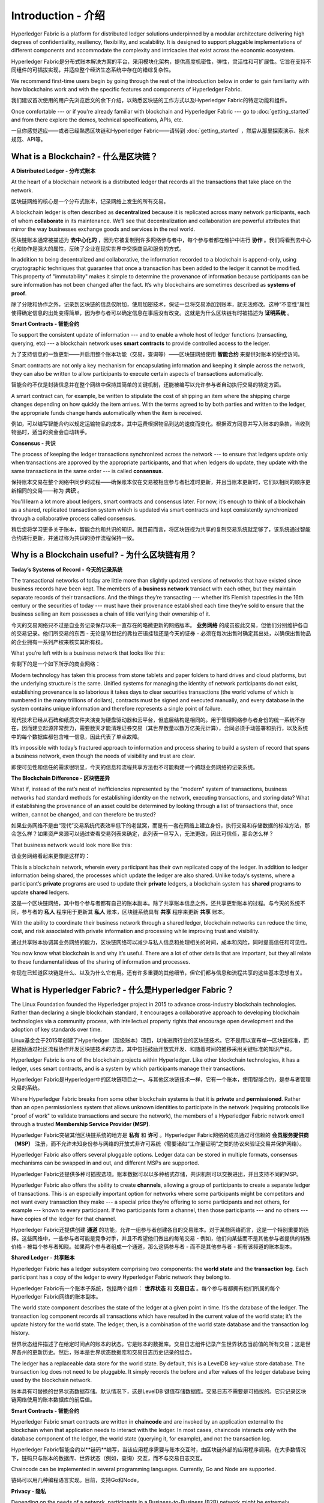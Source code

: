 Introduction - 介绍
============
Hyperledger Fabric is a platform for distributed ledger solutions underpinned
by a modular architecture delivering high degrees of confidentiality,
resiliency, flexibility, and scalability. It is designed to support pluggable
implementations of different components and accommodate the complexity and
intricacies that exist across the economic ecosystem.

Hyperledger Fabric是分布式账本解决方案的平台，采用模块化架构，提供高度机密性，弹性，灵活性和可扩展性。它旨在支持不同组件的可插拔实现，并适应整个经济生态系统中存在的错综复杂性。

We recommend first-time users begin by going through the rest of the
introduction below in order to gain familiarity with how blockchains work
and with the specific features and components of Hyperledger Fabric.

我们建议首次使用的用户先浏览后文的余下介绍，以熟悉区块链的工作方式以及Hyperledger Fabric的特定功能和组件。

Once comfortable --- or if you're already familiar with blockchain and
Hyperledger Fabric --- go to :doc:`getting_started` and from there explore the
demos, technical specifications, APIs, etc.

一旦你感觉适应——或者已经熟悉区块链和Hyperledger Fabric——请转到 :doc:`getting_started` ，然后从那里探索演示、技术规范、API等。

What is a Blockchain? - 什么是区块链？
---------------------
**A Distributed Ledger - 分布式账本**

At the heart of a blockchain network is a distributed ledger that records all
the transactions that take place on the network.

区块链网络的核心是一个分布式账本，记录网络上发生的所有交易。

A blockchain ledger is often described as **decentralized** because it is replicated
across many network participants, each of whom **collaborate** in its maintenance.
We’ll see that decentralization and collaboration are powerful attributes that
mirror the way businesses exchange goods and services in the real world.

区块链账本通常被描述为 **去中心化的** ，因为它被复制到许多网络参与者中，每个参与者都在维护中进行 **协作** 。我们将看到去中心化和协作是强大的属性，反映了企业在现实世界中交换商品和服务的方式。

.. image:: images/basic_network.png

In addition to being decentralized and collaborative, the information recorded
to a blockchain is append-only, using cryptographic techniques that guarantee
that once a transaction has been added to the ledger it cannot be modified.
This property of "immutability" makes it simple to determine the provenance of
information because participants can be sure information has not been changed
after the fact. It’s why blockchains are sometimes described as **systems of proof**.

除了分散和协作之外，记录到区块链的信息仅附加，使用加密技术，保证一旦将交易添加到账本，就无法修改。这种“不变性”属性使得确定信息的出处变得简单，因为参与者可以确定信息在事后没有改变。这就是为什么区块链有时被描述为 **证明系统** 。

**Smart Contracts - 智能合约**  

To support the consistent update of information --- and to enable a whole host of
ledger functions (transacting, querying, etc) --- a blockchain network uses **smart
contracts** to provide controlled access to the ledger.

为了支持信息的一致更新——并启用整个账本功能（交易，查询等）——区块链网络使用 **智能合约** 来提供对账本的受控访问。

.. image:: images/Smart_Contract.png

Smart contracts are not only a key mechanism for encapsulating information
and keeping it simple across the network, they can also be written to allow
participants to execute certain aspects of transactions automatically.

智能合约不仅是封装信息并在整个网络中保持其简单的关键机制，还能被编写以允许参与者自动执行交易的特定方面。

A smart contract can, for example, be written to stipulate the cost of shipping
an item where the shipping charge changes depending on how quickly the item arrives.
With the terms agreed to by both parties and written to the ledger,
the appropriate funds change hands automatically when the item is received.

例如，可以编写智能合约以规定运输物品的成本，其中运费根据物品到达的速度而变化。根据双方同意并写入账本的条款，当收到物品时，适当的资金会自动转手。

**Consensus - 共识**

The process of keeping the ledger transactions synchronized across the network ---
to ensure that ledgers update only when transactions are approved by the appropriate
participants, and that when ledgers do update, they update with the
same transactions in the same order --- is called **consensus**.

保持账本交易在整个网络中同步的过程——确保账本仅在交易被相应参与者批准时更新，并且当账本更新时，它们以相同的顺序更新相同的交易——称为 **共识** 。

.. image:: images/consensus.png

You'll learn a lot more about ledgers, smart contracts and consensus later. For
now, it’s enough to think of a blockchain as a shared, replicated transaction
system which is updated via smart contracts and kept consistently
synchronized through a collaborative process called consensus.

稍后您将学习更多关于账本，智能合约和共识的知识。就目前而言，将区块链视为共享的复制交易系统就足够了，该系统通过智能合约进行更新，并通过称为共识的协作流程保持一致。

Why is a Blockchain useful? - 为什么区块链有用？
---------------------------

**Today’s Systems of Record - 今天的记录系统**

The transactional networks of today are little more than slightly updated
versions of networks that have existed since business records have been kept.
The members of a **business network** transact with each other, but they maintain
separate records of their transactions. And the things they’re transacting ---
whether it’s Flemish tapestries in the 16th century or the securities of today
--- must have their provenance established each time they’re sold to ensure that
the business selling an item possesses a chain of title verifying their
ownership of it.

今天的交易网络只不过是自业务记录保存以来一直存在的略微更新的网络版本。 **业务网络** 的成员彼此交易，但他们分别维护各自的交易记录。他们所交易的东西 - 无论是16世纪的弗拉芒语挂毯还是今天的证券 - 必须在每次出售时确定其出处，以确保出售物品的企业拥有一系列产权来核实其所有权。

What you’re left with is a business network that looks like this:

你剩下的是一个如下所示的商业网络：

.. image:: images/current_network.png

Modern technology has taken this process from stone tablets and paper folders
to hard drives and cloud platforms, but the underlying structure is the same.
Unified systems for managing the identity of network participants do not exist,
establishing provenance is so laborious it takes days to clear securities
transactions (the world volume of which is numbered in the many trillions of
dollars), contracts must be signed and executed manually, and every database in
the system contains unique information and therefore represents a single point
of failure.

现代技术已经从石碑和纸质文件夹演变为硬盘驱动器和云平台，但底层结构是相同的。用于管理网络参与者身份的统一系统不存在，因而建立起源非常费力，需要数天才能清理证券交易（其世界数量以数万亿美元计算），合同必须手动签署和执行，以及系统中的每个数据库都包含唯一信息，因此代表了单点故障。

It’s impossible with today’s fractured approach to information and
process sharing to build a system of record that spans a business network, even
though the needs of visibility and trust are clear.

即使可见性和信任的需求很明显，今天的信息和流程共享方法也不可能构建一个跨越业务网络的记录系统。

**The Blockchain Difference - 区块链差异**

What if, instead of the rat’s nest of inefficiencies represented by the “modern”
system of transactions, business networks had standard methods for establishing
identity on the network, executing transactions, and storing data? What
if establishing the provenance of an asset could be determined by looking
through a list of transactions that, once written, cannot be changed, and can
therefore be trusted?

如果业务网络不是由“现代”交易系统代表效率低下的老鼠窝，而是有一套在网络上建立身份，执行交易和存储数据的标准方法，那会怎么样？如果资产来源可以通过查看交易列表来确定，此列表一旦写入，无法更改，因此可信任，那会怎么样？

That business network would look more like this:

该业务网络看起来更像是这样的：

.. image:: images/future_net.png

This is a blockchain network, wherein every participant has their own replicated
copy of the ledger. In addition to ledger information being shared, the processes
which update the ledger are also shared. Unlike today’s systems, where a
participant’s **private** programs are used to update their **private** ledgers,
a blockchain system has **shared** programs to update **shared** ledgers.

这是一个区块链网络，其中每个参与者都有自己的账本副本。除了共享账本信息之外，还共享更新账本的过程。与今天的系统不同，参与者的 **私人** 程序用于更新其 **私人** 账本，区块链系统具有 **共享** 程序来更新 **共享** 账本。

With the ability to coordinate their business network through a shared ledger,
blockchain networks can reduce the time, cost, and risk associated with private
information and processing while improving trust and visibility.

通过共享账本协调其业务网络的能力，区块链网络可以减少与私人信息和处理相关的时间，成本和风险，同时提高信任和可见性。

You now know what blockchain is and why it’s useful. There are a lot of other
details that are important, but they all relate to these fundamental ideas of
the sharing of information and processes.

你现在已知道区块链是什么、以及为什么它有用。还有许多重要的其他细节，但它们都与信息和流程共享的这些基本思想有关。

What is Hyperledger Fabric? - 什么是Hyperledger Fabric？
---------------------------

The Linux Foundation founded the Hyperledger project in 2015 to advance
cross-industry blockchain technologies. Rather than declaring a single
blockchain standard, it encourages a collaborative approach to developing
blockchain technologies via a community process, with intellectual property
rights that encourage open development and the adoption of key standards over
time.

Linux基金会于2015年创建了Hyperledger（超级账本）项目，以推进跨行业的区块链技术。它不是用以宣布单一区块链标准，而是鼓励通过社区流程协作开发区块链技术的方法，其中包括鼓励开放式开发、和随着时间的推移采用关键标准的知识产权。

Hyperledger Fabric is one of the blockchain projects within Hyperledger.
Like other blockchain technologies, it has a ledger, uses smart contracts,
and is a system by which participants manage their transactions.

Hyperledger Fabric是Hyperledger中的区块链项目之一。与其他区块链技术一样，它有一个账本，使用智能合约，是参与者管理交易的系统。

Where Hyperledger Fabric breaks from some other blockchain systems is that
it is **private** and **permissioned**. Rather than an open permissionless system
that allows unknown identities to participate in the network (requiring protocols
like "proof of work" to validate transactions and secure the network), the members
of a Hyperledger Fabric network enroll through a trusted **Membership Service Provider (MSP)**.

Hyperledger Fabric突破其他区块链系统的地方是 **私有** 和 **许可** 。Hyperledger Fabric网络的成员通过可信赖的 **会员服务提供商（MSP）** 注册，而不允许未知身份参与网络的开放式非许可系统（需要诸如“工作量证明”之类的协议来验证交易并保护网络）。

Hyperledger Fabric also offers several pluggable options. Ledger data can be
stored in multiple formats, consensus mechanisms can be swapped in and out,
and different MSPs are supported.

Hyperledger Fabric还提供多种可插拔选项。账本数据可以以多种格式存储，共识机制可以交换进出，并且支持不同的MSP。

Hyperledger Fabric also offers the ability to create **channels**, allowing a group of
participants to create a separate ledger of transactions. This is an especially
important option for networks where some participants might be competitors and not
want every transaction they make --- a special price they're offering to some participants
and not others, for example --- known to every participant. If two participants
form a channel, then those participants --- and no others --- have copies of the ledger
for that channel.

Hyperledger Fabric还提供创建 **通道** 的功能，允许一组参与者创建各自的交易账本。对于某些网络而言，这是一个特别重要的选择。这些网络中，一些参与者可能是竞争对手，并且不希望他们做出的每笔交易 - 例如，他们向某些而不是其他参与者提供的特殊价格 - 被每个参与者知晓。如果两个参与者组成一个通道，那么这俩参与者 - 而不是其他参与者 - 拥有该频道的账本副本。

**Shared Ledger - 共享账本**

Hyperledger Fabric has a ledger subsystem comprising two components: the **world
state** and the **transaction log**. Each participant has a copy of the ledger to
every Hyperledger Fabric network they belong to.

Hyperledger Fabric有一个账本子系统，包括两个组件： **世界状态** 和 **交易日志** 。每个参与者都拥有他们所属的每个Hyperledger Fabric网络的账本副本。

The world state component describes the state of the ledger at a given point
in time. It’s the database of the ledger. The transaction log component records
all transactions which have resulted in the current value of the world state;
it’s the update history for the world state. The ledger, then, is a combination
of the world state database and the transaction log history.

世界状态组件描述了在给定时间点的账本的状态。它是账本的数据库。交易日志组件记录产生世界状态当前值的所有交易；这是世界各州的更新历史。然后，账本是世界状态数据库和交易日志历史记录的组合。

The ledger has a replaceable data store for the world state. By default, this
is a LevelDB key-value store database. The transaction log does not need to be
pluggable. It simply records the before and after values of the ledger database
being used by the blockchain network.

账本具有可替换的世界状态数据存储。默认情况下，这是LevelDB 键值存储数据库。交易日志不需要是可插拔的。它只记录区块链网络使用的账本数据库的前后值。

**Smart Contracts - 智能合约**

Hyperledger Fabric smart contracts are written in **chaincode** and are invoked
by an application external to the blockchain when that application needs to
interact with the ledger. In most cases, chaincode interacts only with the
database component of the ledger, the world state (querying it, for example), and
not the transaction log.

Hyperledger Fabric智能合约以**链码**编写，当该应用程序需要与账本交互时，由区块链外部的应用程序调用。在大多数情况下，链码只与账本的数据库、世界状态（例如，查询）交互，而不与交易日志交互。

Chaincode can be implemented in several programming languages. Currently, Go and
Node are supported.

链码可以用几种编程语言实现。目前，支持Go和Node。

**Privacy - 隐私**

Depending on the needs of a network, participants in a Business-to-Business
(B2B) network might be extremely sensitive about how much information they share.
For other networks, privacy will not be a top concern.

根据网络的需求，企业对企业（B2B）网络中的参与者可能对他们共享的信息量非常敏感。对于其他网络，隐私不是最受关注的问题。

Hyperledger Fabric supports networks where privacy (using channels) is a key
operational requirement as well as networks that are comparatively open.

Hyperledger Fabric支持私有网络（使用通道），这是一项关键的运营要求，也是相对开放的网络。

**Consensus - 共识**

Transactions must be written to the ledger in the order in which they occur,
even though they might be between different sets of participants within the
network. For this to happen, the order of transactions must be established
and a method for rejecting bad transactions that have been inserted into the
ledger in error (or maliciously) must be put into place.

交易必须按照发生的顺序写入账本，即使它们可能位于网络中不同的参与者组之间。为此，必须建立交易的顺序，且必须采用一种方法来拒绝错误（或恶意）插入到账本中的错误交易。

This is a thoroughly researched area of computer science, and there are many
ways to achieve it, each with different trade-offs. For example, PBFT (Practical
Byzantine Fault Tolerance) can provide a mechanism for file replicas to
communicate with each other to keep each copy consistent, even in the event
of corruption. Alternatively, in Bitcoin, ordering happens through a process
called mining where competing computers race to solve a cryptographic puzzle
which defines the order that all processes subsequently build upon.

这是一个彻底的计算机科学研究领域，且有很多方法可以实现它，每个方法都有不同的权衡。例如，PBFT（实用拜占庭容错算法）可以为文件副本提供一种机制，使其能够保持各个副本的一致性，即使在发生损坏的情况下也是如此。或者，在比特币中，通过称为挖掘的过程进行排序，其中竞争计算机竞相解决加密难题，该难题定义所有过程随后构建的顺序。

Hyperledger Fabric has been designed to allow network starters to choose a
consensus mechanism that best represents the relationships that exist between
participants. As with privacy, there is a spectrum of needs; from networks
that are highly structured in their relationships to those that are more
peer-to-peer.

Hyperledger Fabric旨在允许网络启动者选择最能代表参与者间存在的关系的共识机制。与隐私一样，有一系列需求；从在他们的关系中高度结构化的网络，到更加点对点的网络。

We’ll learn more about the Hyperledger Fabric consensus mechanisms, which
currently include SOLO and Kafka.

我们将了解有关Hyperledger Fabric共识机制的更多信息，目前包括SOLO和Kafka。

Where can I learn more? - 我在哪了解更多？
-----------------------

* `身份 <identity/identity.html>`_ (概念文档)

A conceptual doc that will take you through the critical role identities play
in a Fabric network (using an established PKI structure and x.509 certificates).

概念文档，将引导您完成身份网络中的关键角色身份（使用已建立的PKI结构和x.509证书）。

* `成员 <membership/membership.html>`_ (概念文档)

Talks through the role of a Membership Service Provider (MSP), which converts
identities into roles in a Fabric network.

通过成员服务提供商（MSP）的角色来说明，该服务提供商将身份转换为Fabric网络中的角色。

* `节点 <peers/peers.html>`_ (概念文档)

Peers --- owned by organizations --- host the ledger and smart contracts and make
up the physical structure of a Fabric network.

节点——组织所有——托管账本和智能合约，构成Fabric网络的物理结构。

* :doc:`build_network` (教程)

Learn how to download Fabric binaries and bootstrap your own sample network with
a sample script. Then tear down the network and learn how it was constructed one
step at a time.

了解如何使用示例脚本下载Fabric二进制文件并引导你自己的示例网络。然后拆除网络，了解它是如何一步一步构建的。

* :doc:`write_first_app` (教程)

Deploys a very simple network --- even simpler than Build Your First Network ---
to use with a simple smart contract and application.

部署一个非常简单的网络 - 甚至比构建您的第一个网络更简单 - 与简单的智能合约和应用程序一起使用。
* :doc:`txflow`

A high level look at a sample transaction flow.

高级外观查看示例交易流。

* :doc:`fabric_model`

A high level look at some of components and concepts brought up in this introduction as
well as a few others and describes how they work together in a sample
transaction flow.

本简介中介绍的一些组件和概念以及其他一些组件和概念的高级外观，并介绍了它们如何在示例交易流中协同工作。

.. Licensed under Creative Commons Attribution 4.0 International License
   https://creativecommons.org/licenses/by/4.0/
